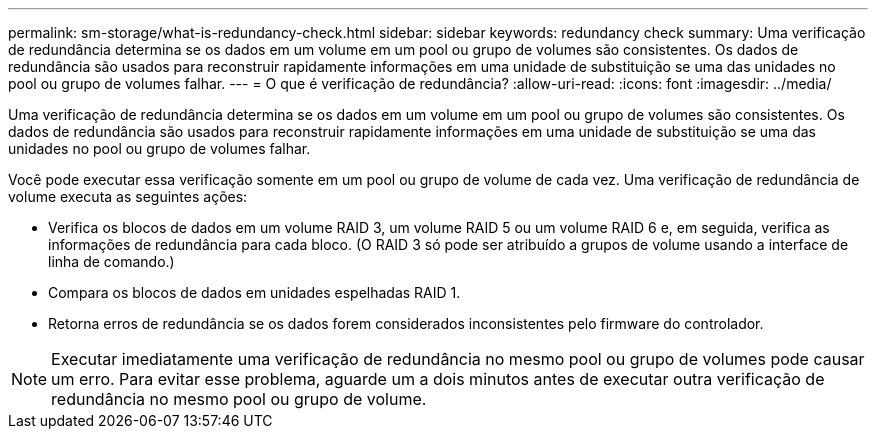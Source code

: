---
permalink: sm-storage/what-is-redundancy-check.html 
sidebar: sidebar 
keywords: redundancy check 
summary: Uma verificação de redundância determina se os dados em um volume em um pool ou grupo de volumes são consistentes. Os dados de redundância são usados para reconstruir rapidamente informações em uma unidade de substituição se uma das unidades no pool ou grupo de volumes falhar. 
---
= O que é verificação de redundância?
:allow-uri-read: 
:icons: font
:imagesdir: ../media/


[role="lead"]
Uma verificação de redundância determina se os dados em um volume em um pool ou grupo de volumes são consistentes. Os dados de redundância são usados para reconstruir rapidamente informações em uma unidade de substituição se uma das unidades no pool ou grupo de volumes falhar.

Você pode executar essa verificação somente em um pool ou grupo de volume de cada vez. Uma verificação de redundância de volume executa as seguintes ações:

* Verifica os blocos de dados em um volume RAID 3, um volume RAID 5 ou um volume RAID 6 e, em seguida, verifica as informações de redundância para cada bloco. (O RAID 3 só pode ser atribuído a grupos de volume usando a interface de linha de comando.)
* Compara os blocos de dados em unidades espelhadas RAID 1.
* Retorna erros de redundância se os dados forem considerados inconsistentes pelo firmware do controlador.


[NOTE]
====
Executar imediatamente uma verificação de redundância no mesmo pool ou grupo de volumes pode causar um erro. Para evitar esse problema, aguarde um a dois minutos antes de executar outra verificação de redundância no mesmo pool ou grupo de volume.

====